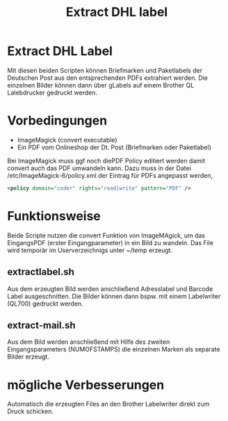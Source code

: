 #+TITLE: Extract DHL label
* Extract DHL Label
  Mit diesen beiden Scripten können Briefmarken und Paketlabels der Deutschen Post aus den entsprechenden PDFs extrahiert werden.
  Die einzelnen Bilder können dann über gLabels auf einem Brother QL Lalebdrucker gedruckt werden.
* Vorbedingungen
  - ImageMagick (convert executable)
  - Ein PDF vom Onlineshop der Dt. Post (Briefmarken oder Paketlabel)

Bei ImageMagick muss ggf noch diePDF Policy editiert werden damit convert auch das PDF umwandeln kann.
Dazu muss in der Datei /etc/ImageMagick-6/policy.xml der Eintrag für PDFs angepasst werden, 

#+begin_src xml
<policy domain="coder" rights="read|write" pattern="PDF" />
#+end_src
* Funktionsweise
Beide Scripte nutzen die convert Funktion von ImageMAgick, um das EingangsPDF (erster Eingangparameter) in ein Bild zu wandeln. Das File wird temporär im Userverzeichnigs unter ~/temp erzeugt.
** extractlabel.sh
Aus dem erzeugten Bild werden anschließend Adresslabel und Barcode Label ausgeschnitten.
Die Bilder können dann bspw. mit einem Labelwriter (QL700) gedruckt werden.
   
** extract-mail.sh   
Aus dem Bild werden anschließend mit Hilfe des zweiten Eingangsparameters (NUMOFSTAMPS) die einzelnen Marken als separate Bilder erzeugt.
   
* mögliche Verbesserungen
Automatisch die erzeugten Files an den Brother Labelwriter direkt zum Druck schicken.
